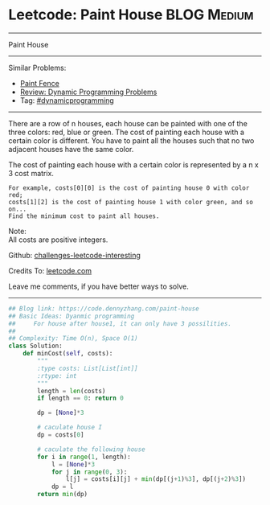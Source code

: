 * Leetcode: Paint House                                              :BLOG:Medium:
#+STARTUP: showeverything
#+OPTIONS: toc:nil \n:t ^:nil creator:nil d:nil
:PROPERTIES:
:type:     dynamicprogramming, inspiring
:END:
---------------------------------------------------------------------
Paint House
---------------------------------------------------------------------
Similar Problems:
- [[https://code.dennyzhang.com/paint-fence][Paint Fence]]
- [[https://code.dennyzhang.com/review-dynamicprogramming][Review: Dynamic Programming Problems]]
- Tag: [[https://code.dennyzhang.com/tag/dynamicprogramming][#dynamicprogramming]]
---------------------------------------------------------------------
There are a row of n houses, each house can be painted with one of the three colors: red, blue or green. The cost of painting each house with a certain color is different. You have to paint all the houses such that no two adjacent houses have the same color.

The cost of painting each house with a certain color is represented by a n x 3 cost matrix. 

#+BEGIN_EXAMPLE
For example, costs[0][0] is the cost of painting house 0 with color red; 
costs[1][2] is the cost of painting house 1 with color green, and so on...
Find the minimum cost to paint all houses.
#+END_EXAMPLE

Note:
All costs are positive integers.

Github: [[url-external:https://github.com/DennyZhang/challenges-leetcode-interesting/tree/master/problems/paint-house][challenges-leetcode-interesting]]

Credits To: [[url-external:https://leetcode.com/problems/paint-house/description/][leetcode.com]]

Leave me comments, if you have better ways to solve.
---------------------------------------------------------------------

#+BEGIN_SRC python
## Blog link: https://code.dennyzhang.com/paint-house
## Basic Ideas: Dyanmic programming
##     For house after house1, it can only have 3 possilities.
##
## Complexity: Time O(n), Space O(1)
class Solution:
    def minCost(self, costs):
        """
        :type costs: List[List[int]]
        :rtype: int
        """
        length = len(costs)
        if length == 0: return 0

        dp = [None]*3

        # caculate house I
        dp = costs[0]

        # caculate the following house
        for i in range(1, length):
            l = [None]*3
            for j in range(0, 3):
                l[j] = costs[i][j] + min(dp[(j+1)%3], dp[(j+2)%3])
            dp = l
        return min(dp)
#+END_SRC
